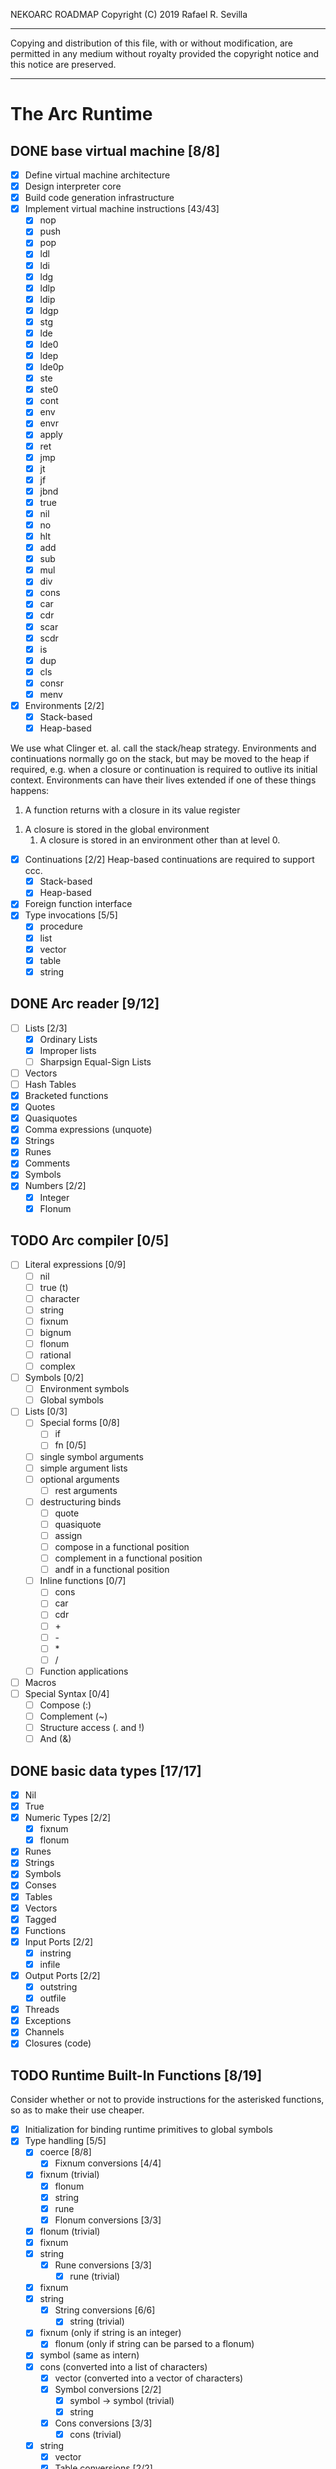 NEKOARC ROADMAP
Copyright (C) 2019 Rafael R. Sevilla
----------------------------------------------------------------------
Copying and distribution of this file, with or without modification,
are permitted in any medium without royalty provided the copyright
notice and this notice are preserved.
----------------------------------------------------------------------

* The Arc Runtime
** DONE base virtual machine [8/8]
    - [X] Define virtual machine architecture
    - [X] Design interpreter core
    - [X] Build code generation infrastructure
    - [X] Implement virtual machine instructions [43/43]
      - [X] nop
      - [X] push
      - [X] pop
      - [X] ldl
      - [X] ldi
      - [X] ldg
      - [X] ldlp
      - [X] ldip
      - [X] ldgp
      - [X] stg
      - [X] lde
      - [X] lde0
      - [X] ldep
      - [X] lde0p
      - [X] ste
      - [X] ste0
      - [X] cont
      - [X] env
      - [X] envr
      - [X] apply
      - [X] ret
      - [X] jmp
      - [X] jt
      - [X] jf
      - [X] jbnd
      - [X] true
      - [X] nil
      - [X] no
      - [X] hlt
      - [X] add
      - [X] sub
      - [X] mul
      - [X] div
      - [X] cons
      - [X] car
      - [X] cdr
      - [X] scar
      - [X] scdr
      - [X] is
      - [X] dup
      - [X] cls
      - [X] consr
      - [X] menv
    - [X] Environments [2/2]
      - [X] Stack-based
      - [X] Heap-based

	We use what Clinger et. al. call the stack/heap strategy.
	Environments and continuations normally go on the stack, but
	may be moved to the heap if required, e.g. when a closure or
	continuation is required to outlive its initial context.
	Environments can have their lives extended if one of
	these things happens:

        1. A function returns with a closure in its value register
	2. A closure is stored in the global environment
        3. A closure is stored in an environment other than at level 0.
    - [X] Continuations [2/2]
	  Heap-based continuations are required to support ccc.
      - [X] Stack-based
      - [X] Heap-based
    - [X] Foreign function interface
    - [X] Type invocations [5/5]
      - [X] procedure
      - [X] list
      - [X] vector
      - [X] table
      - [X] string
** DONE Arc reader [9/12]
   - [-] Lists [2/3]
     - [X] Ordinary Lists
     - [X] Improper lists
     - [ ] Sharpsign Equal-Sign Lists
   - [ ] Vectors
   - [ ] Hash Tables
   - [X] Bracketed functions
   - [X] Quotes
   - [X] Quasiquotes
   - [X] Comma expressions (unquote)
   - [X] Strings
   - [X] Runes
   - [X] Comments
   - [X] Symbols
   - [X] Numbers [2/2]
     - [X] Integer
     - [X] Flonum
** TODO Arc compiler [0/5]
   - [ ] Literal expressions [0/9]
     - [ ] nil
     - [ ] true (t)
     - [ ] character
     - [ ] string
     - [ ] fixnum
     - [ ] bignum
     - [ ] flonum
     - [ ] rational
     - [ ] complex
   - [ ] Symbols [0/2]
     - [ ] Environment symbols
     - [ ] Global symbols
   - [ ] Lists [0/3]
     - [ ] Special forms [0/8]
       - [ ] if
       - [ ] fn [0/5]
	 - [ ] single symbol arguments
	 - [ ] simple argument lists
	 - [ ] optional arguments
         - [ ] rest arguments
	 - [ ] destructuring binds
       - [ ] quote
       - [ ] quasiquote
       - [ ] assign
       - [ ] compose in a functional position
       - [ ] complement in a functional position
       - [ ] andf in a functional position
     - [ ] Inline functions [0/7]
       - [ ] cons
       - [ ] car
       - [ ] cdr
       - [ ] +
       - [ ] -
       - [ ] *
       - [ ] /
     - [ ] Function applications
   - [ ] Macros
   - [ ] Special Syntax [0/4]
     - [ ] Compose (:)
     - [ ] Complement (~)
     - [ ] Structure access (. and !)
     - [ ] And (&)
** DONE basic data types [17/17]
    - [X] Nil
    - [X] True
    - [X] Numeric Types [2/2]
      - [X] fixnum
      - [X] flonum
    - [X] Runes
    - [X] Strings
    - [X] Symbols
    - [X] Conses
    - [X] Tables
    - [X] Vectors
    - [X] Tagged
    - [X] Functions
    - [X] Input Ports [2/2]
      - [X] instring
      - [X] infile
    - [X] Output Ports [2/2]
      - [X] outstring
      - [X] outfile
    - [X] Threads
    - [X] Exceptions
    - [X] Channels
    - [X] Closures (code)
** TODO Runtime Built-In Functions [8/19]
   Consider whether or not to provide instructions for the asterisked
   functions, so as to make their use cheaper.
   - [X] Initialization for binding runtime primitives to global symbols
   - [X] Type handling [5/5]
     - [X] coerce [8/8]
       - [X] Fixnum conversions [4/4]
	 - [X] fixnum (trivial)
         - [X] flonum
         - [X] string
         - [X] rune
       - [X] Flonum conversions [3/3]
	 - [X] flonum (trivial)
	 - [X] fixnum
	 - [X] string
       - [X] Rune conversions [3/3]
         - [X] rune (trivial)
	 - [X] fixnum
	 - [X] string
       - [X] String conversions [6/6]
         - [X] string (trivial)
	 - [X] fixnum (only if string is an integer)
         - [X] flonum (only if string can be parsed to a flonum)
	 - [X] symbol (same as intern)
	 - [X] cons (converted into a list of characters)
         - [X] vector (converted into a vector of characters)
       - [X] Symbol conversions [2/2]
         - [X] symbol -> symbol (trivial)
         - [X] string
       - [X] Cons conversions [3/3]
         - [X] cons (trivial)
	 - [X] string
         - [X] vector
       - [X] Table conversions [2/2]
         - [X] table (trivial)
         - [X] string
       - [X] Vector conversions [3/3]
         - [X] vector (trivial)
	 - [X] cons
         - [X] string
     - [X] type
     - [X] annotate
     - [X] rep
     - [X] sym
   - [X] Predicates [8/8]
     - [X] Less-than (<) *
     - [X] Greater-than (>) *
     - [X] Less-than or equal (<=) *
     - [X] Greater-than or equal (>=) *
     - [X] spaceship operator (<=>) * (Arcueid extension)
     - [X] exact
     - [X] is
     - [X] iso
   - [X] List operations [7/7]
     - [X] car
     - [X] cdr
     - [X] cadr
     - [X] cddr
     - [X] cons
     - [X] scar
     - [X] scdr
   - [-] Math operations [0/4]
     - [-] Arithmetic [1/5]
       - [ ] * Multiplication
       - [X] + Addition
       - [ ] - Subtraction
       - [ ] / Division
       - [ ] div - integer division (extension)
     - [ ] Complex arithmetic [0/4]
	   This is again an Arcueid extension.  It's rather annoying
	   to have support for complex numbers but no functions to
	   manipulate them.
       - [ ] real
       - [ ] imag
       - [ ] conj
       - [ ] arg -- complex argument
     - [ ] Arc3-current functions [0/6]
       - [ ] expt
       - [ ] mod
       - [ ] rand
       - [ ] srand
       - [ ] sqrt
       - [ ] trunc
     - [ ] C99 math.h functions (Arcueid only) [0/37]
	   These functions should support complex arguments in as far
	   as it makes sense to do so.
       - [ ] abs -- works for all numeric types
       - [ ] acos
       - [ ] acosh
       - [ ] asin
       - [ ] asinh
       - [ ] atan
       - [ ] atan2
       - [ ] atanh
       - [ ] cbrt
       - [ ] ceil
       - [ ] cos
       - [ ] cosh
       - [ ] erf
       - [ ] erfc
       - [ ] exp
       - [ ] expm1
       - [ ] floor
       - [ ] fmod
       - [ ] frexp
       - [ ] hypot
       - [ ] ldexp
       - [ ] lgamma
       - [ ] log
       - [ ] log10
       - [ ] log2
       - [ ] logb
       - [ ] modf
       - [ ] nan
       - [ ] nearbyint
       - [ ] pow (alias for expt)
       - [ ] sin
       - [ ] sinh
       - [ ] sqrt (also in arc3)
       - [ ] tan
       - [ ] tanh
       - [ ] tgamma
       - [ ] trunc (also in arc3)
   - [X] Table operations [2/2]
     - [X] maptable
     - [X] table
   - [ ] Evaluation [0/4]
     - [ ] eval
     - [ ] apply
     - [ ] ssexpand
     - [ ] ssyntax
   - [ ] Macros [0/4]
     - [ ] macex
     - [ ] macex1
     - [ ] sig
	   This is actually a global variable, and needs to be
	   assigned at initialization.	   
     - [ ] uniq
   - [X] Basic I/O primitives [5/5]
         These are the base I/O functions provided by the Arcueid C
         runtime.
     - [X] Input [4/4]
       - [X] readb
       - [X] readc
       - [X] peekc
	     Implemented in terms of ungetc
       - [X] ungetc - this is not part of standard Arc
	   Note that there is no ungetb function.  This is proving a
	   little tricky to implement.  Maybe what we should do is
	   simplify the semantics of ungetc so that it requires a
	   character to be unget'd, and the next call to readc OR
	   readb (yes, readb with a 'b'!) will return this
	   CHARACTER.  This saves us the trouble of decoding UTF-8
	   all over again, and reinforces the maxim of never mixing
	   the b functions with the c functions.
     - [X] Output [2/2]
       - [X] writeb
       - [X] writec
     - [X] File I/O [3/3]
       - [X] infile
       - [X] outfile
       - [X] close
     - [X] String port I/O [3/3]
	   Note that doing readb/writeb or readc/writec on a string
	   port have the same effect.  Strings are made up of Unicode
	   characters so it would be quite messy to implement a
	   separate 'byte index' into what is made up of characters.
       - [X] instring
       - [X] outstring
       - [X] inside
     - [X] Seeking / telling [2/2]
             Note that these essential functions are not available in
             PG-Arc for some reason but will probably be necessary to
             implement CIEL.
       - [X] seek
       - [X] tell
   - [ ] Additional I/O functions (src/io.c) [0/8]
         These other I/O functions are defined in standard Arc but are not
         necessary for CIEL or the reader, so we do them later.
     - [ ] pipe-from
     - [ ] stdin
     - [ ] stdout
     - [ ] stderr
     - [ ] call-w/stdin
     - [ ] call-w/stdout
     - [ ] disp
     - [ ] flushout
   - [ ] Threads [0/2]
     - [ ] Creating and managing threads [0/8]
       - [ ] new-thread (spawn)
       - [ ] break-thread
       - [ ] kill-thread
       - [ ] current-thread
       - [ ] dead
       - [ ] sleep
       - [ ] atomic-invoke - implemented using channels
       - [ ] join-thread (not in standard Arc)
     - [ ] Channels (cf. Limbo and CSP, Arcueid extension) [0/3]
       - [ ] chan
       - [ ] <- (recv-channel) *
       - [ ] <-= (send-channel) *
   - [ ] File system operations [0/5]
     - [ ] dir
     - [ ] dir-exists
     - [ ] file-exists
     - [ ] rmfile
     - [ ] mvfile
   - [-] Error handling and continuations [5/8]
     - [X] details
     - [X] err
     - [X] on-err
     - [X] ccc
     - [X] dynamic-wind
     - [ ] ccmark
     - [ ] scmark
     - [ ] cmark
   - [X] Strings [1/1]
     - [X] newstring
   - [ ] Objects [0/3]
     - [ ] obj
     - [ ] clone
     - [ ] slot
   - [ ] Time [0/5]
     - [ ] current-gc-milliseconds
     - [ ] current-process-milliseconds
     - [ ] msec
     - [ ] seconds
     - [ ] timedate
   - [ ] Regular Expressions (Arcueid extension) [0/3]
     - [ ] regular expression input in the reader
     - [ ] regular expression matching [0/2]
       - [ ] Basic matching
       - [ ] Substring captures
     - [ ] regcomp (compile a regular expression from a string)
   - [ ] Miscellaneous OS operations [0/4]
     - [ ] system
     - [ ] quit
     - [ ] setuid
     - [ ] memory
   - [X] Miscellaneous [3/3]
     - [X] sref *
     - [X] len
     - [X] bound
** TODO Baseline environment (arc.arc) [0/2]
   - [ ] Load all arc.arc functions
   - [ ] Test behaviour of all arc.arc functions
** TODO pretty printer [0/2]
   - [ ] Framework for disp and write
   - [-] Printers for various types [14/17]
     - [X] nil
     - [X] t
     - [X] Numeric Types [2/2]
       - [X] Fixnums
       - [X] Flonums
     - [X] Runes
     - [X] Strings
     - [X] Symbols
     - [X] Conses
     - [ ] Tables
     - [X] Vectors
     - [X] Tagged
     - [X] Functions
     - [X] Input Ports
     - [X] Output Ports
     - [X] Threads
     - [X] Exceptions
     - [ ] Channels
** TODO CIEL [6/17]
   The CIEL dump/restore functionality allows NekoArc to save and load
   workspaces by tracing the global symbol table and threads and dumping
   those to a file.
   - [X] gnil
     Push a nil onto the stack
   - [X] gtrue
     Push the true symbol onto the stack
   - [X] gfix
     Push a fixnum onto the stack
   - [X] gflo
     Push a flonum onto the stack
   - [X] grune
     Push a rune onto the stack
   - [X] gstr
     Push a string onto the stack
   - [ ] gsym
     Push a symbol onto the stack
   - [ ] gcode
     Push a code object onto the stack
   - [ ] gclos
     Push a closure onto the stack
   - [ ] genv
     Push an environment onto the stack
   - [ ] gcont
     Push a continuation onto the stack
   - [ ] ccons
     Cons the two objects on the stack and push the result
   - [ ] cann
     Annotate the the top of stack with the one below it and push the result
   - [ ] gvec
     Create a vector of a certain length and push on the stack
   - [ ] gtab
     Create an empty table and put it on the stack
   - [ ] xset
     Set the value of a cons or a vector
   - [ ] xtset
     Store a key-value pair into a table

